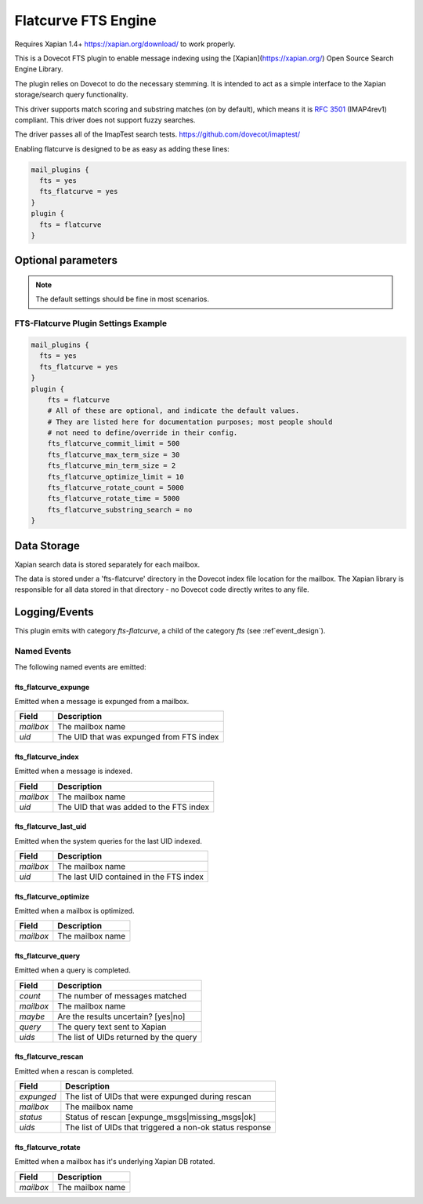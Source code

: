 .. _fts_backend_flatcurve:

Flatcurve FTS Engine
====================

.. dovecotadded:: 2.4.0

Requires Xapian 1.4+ `<https://xapian.org/download/>`_ to work properly.

This is a Dovecot FTS plugin to enable message indexing using the
[Xapian](https://xapian.org/) Open Source Search Engine Library.

The plugin relies on Dovecot to do the necessary stemming. It is intended
to act as a simple interface to the Xapian storage/search query
functionality.

This driver supports match scoring and substring matches (on by default),
which means it is :rfc:`3501` (IMAP4rev1) compliant. This driver does not
support fuzzy searches.

The driver passes all of the ImapTest search tests.
`<https://github.com/dovecot/imaptest/>`_

Enabling flatcurve is designed to be as easy as adding these lines:

.. code-block:: none

    mail_plugins {
      fts = yes
      fts_flatcurve = yes
    }
    plugin {
      fts = flatcurve
    }

Optional parameters
-------------------

.. note:: The default settings should be fine in most scenarios.

.. dovecot_plugin:setting:: fts_flatcurve_commit_limit
  :plugin: fts-flatcurve
  :default: 500
  :values: @uint, !set to 0 to use the Xapian default

  Commit database changes after this many documents are updated. Higher commit
  limits will result in faster indexing for large transactions (i.e. indexing
  a large mailbox) at the expense of high memory usage. The default value
  should be sufficient to allow indexing in a 256 MB maximum size process.

.. dovecot_plugin:setting:: fts_flatcurve_max_term_size
  :plugin: fts-flatcurve
  :default: 30
  :values: @uint, !max: 200

  The maximum number of characters in a term to index.

.. dovecot_plugin:setting:: fts_flatcurve_min_term_size
  :plugin: fts-flatcurve
  :default: 2
  :values: @uint

  The minimum number of characters in a term to index.

.. dovecot_plugin:setting:: fts_flatcurve_optimize_limit
  :plugin: fts-flatcurve
  :default: 10
  :values: @uint, !set to 0 to disable

  Once the database reaches this number of shards, automatically optimize the
  DB at shutdown.

.. dovecot_plugin:setting:: fts_flatcurve_rotate_count
  :plugin: fts-flatcurve
  :default: 5000
  :values: @uint, !set to 0 to disable rotation

  When the "current" fts database reaches this number of messages, it is
  rotated to a read-only database and replaced by a new write DB. Most people
  should not change this setting.

.. dovecot_plugin:setting:: fts_flatcurve_rotate_time
  :plugin: fts-flatcurve
  :default: 5000
  :values: @time_msecs, !set to 0 to disable rotation

  When the "current" fts database exceeds this length of time (in msecs) to
  commit changes, it is rotated to a read-only database and replaced by a new
  write DB. Most people should not change this setting.

.. dovecot_plugin:setting:: fts_flatcurve_substring_search
  :plugin: fts-flatcurve
  :default: no
  :values: @boolean

  If enabled, allows substring searches (:rfc:`3501` compliant). However, this
  requires significant additional storage space. Most users today expect
  "Google-like" behavior, which is prefix searching, so substring searching is
  arguably not the modern expected behavior anyway. Therefore, even though it
  is not strictly RFC compliant, prefix (non-substring) searching is enabled
  by default.

FTS-Flatcurve Plugin Settings Example
^^^^^^^^^^^^^^^^^^^^^^^^^^^^^^^^^^^^^

.. code-block:: none

    mail_plugins {
      fts = yes
      fts_flatcurve = yes
    }
    plugin {
        fts = flatcurve
        # All of these are optional, and indicate the default values.
        # They are listed here for documentation purposes; most people should
        # not need to define/override in their config.
        fts_flatcurve_commit_limit = 500
        fts_flatcurve_max_term_size = 30
        fts_flatcurve_min_term_size = 2
        fts_flatcurve_optimize_limit = 10
        fts_flatcurve_rotate_count = 5000
        fts_flatcurve_rotate_time = 5000
        fts_flatcurve_substring_search = no
    }

Data Storage
------------

Xapian search data is stored separately for each mailbox.

The data is stored under a 'fts-flatcurve' directory in the Dovecot index
file location for the mailbox.  The Xapian library is responsible for all
data stored in that directory - no Dovecot code directly writes to any file.

Logging/Events
--------------

This plugin emits with category `fts-flatcurve`, a child of the category `fts`
(see :ref`event_design`).

Named Events
^^^^^^^^^^^^

The following named events are emitted:

fts_flatcurve_expunge
"""""""""""""""""""""

Emitted when a message is expunged from a mailbox.

=========== ========================================
Field       Description
=========== ========================================
`mailbox`   The mailbox name
`uid`       The UID that was expunged from FTS index
=========== ========================================

fts_flatcurve_index
"""""""""""""""""""

Emitted when a message is indexed.

=========== ========================================
Field       Description
=========== ========================================
`mailbox`   The mailbox name
`uid`       The UID that was added to the FTS index
=========== ========================================

fts_flatcurve_last_uid
""""""""""""""""""""""

Emitted when the system queries for the last UID indexed.

=========== ========================================
Field       Description
=========== ========================================
`mailbox`   The mailbox name
`uid`       The last UID contained in the FTS index
=========== ========================================

fts_flatcurve_optimize
""""""""""""""""""""""

Emitted when a mailbox is optimized.

=========== ========================================
Field       Description
=========== ========================================
`mailbox`   The mailbox name
=========== ========================================

fts_flatcurve_query
"""""""""""""""""""

Emitted when a query is completed.

=========== ========================================
Field       Description
=========== ========================================
`count`     The number of messages matched
`mailbox`   The mailbox name
`maybe`     Are the results uncertain? \[yes\|no\]
`query`     The query text sent to Xapian
`uids`      The list of UIDs returned by the query
=========== ========================================

fts_flatcurve_rescan
""""""""""""""""""""

Emitted when a rescan is completed.

=========== ========================================================
Field       Description
=========== ========================================================
`expunged`  The list of UIDs that were expunged during rescan
`mailbox`   The mailbox name
`status`    Status of rescan \[expunge_msgs\|missing_msgs\|ok\]
`uids`      The list of UIDs that triggered a non-ok status response
=========== ========================================================

fts_flatcurve_rotate
""""""""""""""""""""

Emitted when a mailbox has it's underlying Xapian DB rotated.

=========== ========================================
Field       Description
=========== ========================================
`mailbox`   The mailbox name
=========== ========================================

